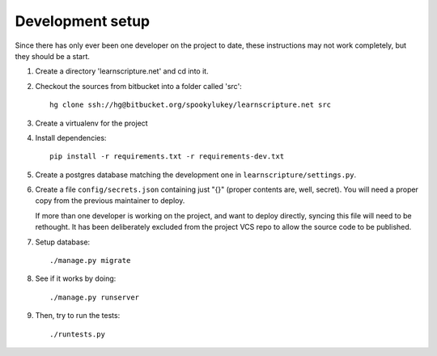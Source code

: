 
Development setup
=================

Since there has only ever been one developer on the project to date, these
instructions may not work completely, but they should be a start.

1. Create a directory 'learnscripture.net' and cd into it.

2. Checkout the sources from bitbucket into a folder called 'src'::

     hg clone ssh://hg@bitbucket.org/spookylukey/learnscripture.net src

3. Create a virtualenv for the project

4. Install dependencies::

     pip install -r requirements.txt -r requirements-dev.txt

5. Create a postgres database matching the development one in
   ``learnscripture/settings.py``.

6. Create a file ``config/secrets.json`` containing just "{}" (proper contents
   are, well, secret). You will need a proper copy from the previous maintainer
   to deploy.

   If more than one developer is working on the project, and want to deploy
   directly, syncing this file will need to be rethought. It has been
   deliberately excluded from the project VCS repo to allow the source code to
   be published.

7. Setup database::

     ./manage.py migrate

8. See if it works by doing::

     ./manage.py runserver

9. Then, try to run the tests::

     ./runtests.py
